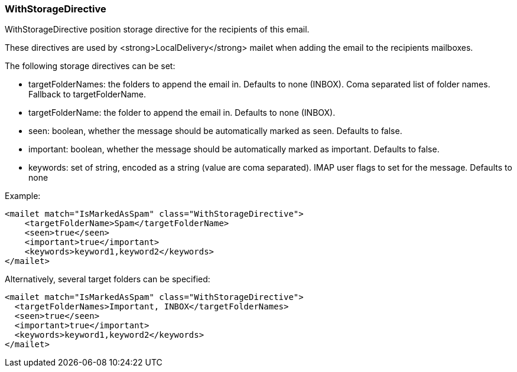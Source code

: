 === WithStorageDirective

WithStorageDirective position storage directive for the recipients of this email.

These directives are used by <strong>LocalDelivery</strong> mailet when adding the email to the recipients mailboxes.

The following storage directives can be set:

* targetFolderNames: the folders to append the email in. Defaults to none (INBOX). Coma separated list of folder names. Fallback to targetFolderName.
* targetFolderName: the folder to append the email in. Defaults to none (INBOX).
* seen: boolean, whether the message should be automatically marked as seen. Defaults to false.
* important: boolean, whether the message should be automatically marked as important. Defaults to false.
* keywords: set of string, encoded as a string (value are coma separated). IMAP user flags to set for the message. Defaults to none

Example:

....
<mailet match="IsMarkedAsSpam" class="WithStorageDirective">
    <targetFolderName>Spam</targetFolderName>
    <seen>true</seen>
    <important>true</important>
    <keywords>keyword1,keyword2</keywords>
</mailet>
....

Alternatively, several target folders can be specified:

....
<mailet match="IsMarkedAsSpam" class="WithStorageDirective">
  <targetFolderNames>Important, INBOX</targetFolderNames>
  <seen>true</seen>
  <important>true</important>
  <keywords>keyword1,keyword2</keywords>
</mailet>
....